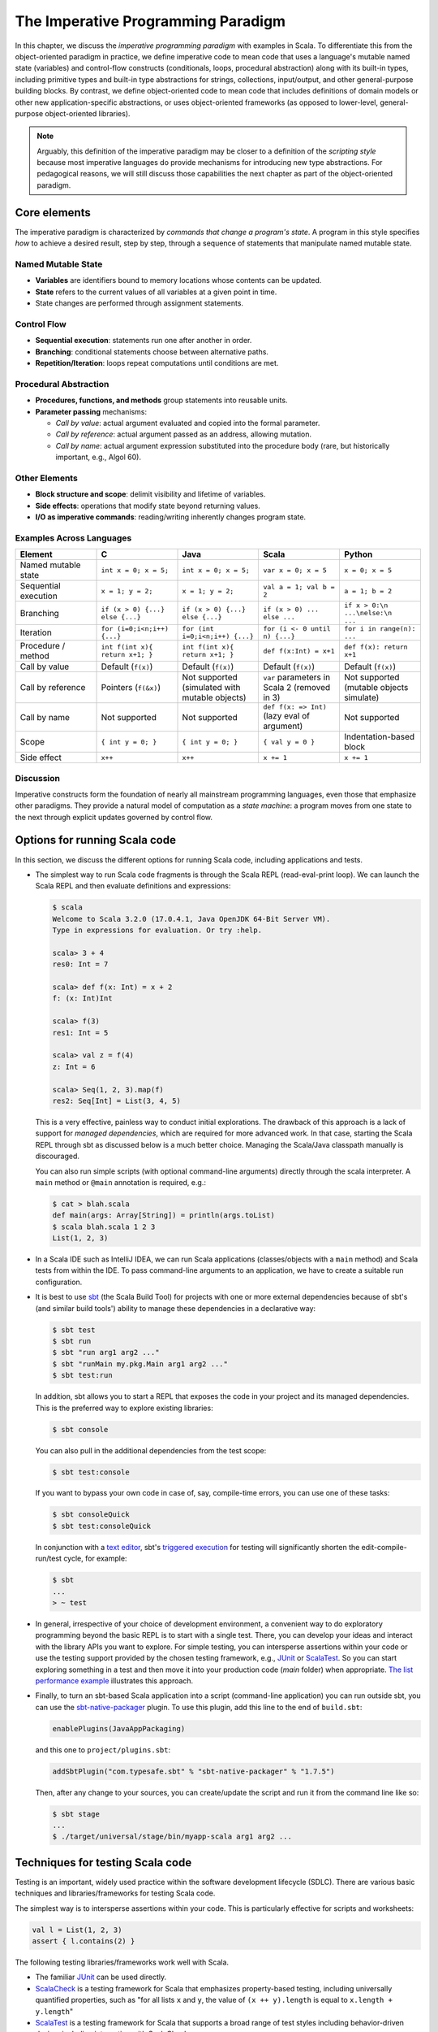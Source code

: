 The Imperative Programming Paradigm
-----------------------------------

In this chapter, we discuss the *imperative programming paradigm* with examples in Scala.
To differentiate this from the object-oriented paradigm in practice, we define imperative code to mean code that uses a language's mutable named state (variables) and control-flow constructs (conditionals, loops, procedural abstraction) along with its built-in types, including primitive types and built-in type abstractions for strings, collections, input/output, and other general-purpose building blocks.
By contrast, we define object-oriented code to mean code that includes definitions of domain models or other new application-specific abstractions, or uses object-oriented frameworks (as opposed to lower-level, general-purpose object-oriented libraries).

.. note:: Arguably, this definition of the imperative paradigm may be closer to a definition of the *scripting style* because most imperative languages do provide mechanisms for introducing new type abstractions. 
  For pedagogical reasons, we will still discuss those capabilities the next chapter as part of the object-oriented paradigm.


Core elements
~~~~~~~~~~~~~


The imperative paradigm is characterized by *commands that change a program's state*. 
A program in this style specifies *how* to achieve a desired result, step by step, 
through a sequence of statements that manipulate named mutable state.


Named Mutable State
```````````````````
- **Variables** are identifiers bound to memory locations whose contents can be updated.
- **State** refers to the current values of all variables at a given point in time.
- State changes are performed through assignment statements.

Control Flow
`````````````````````

- **Sequential execution**: statements run one after another in order.
- **Branching**: conditional statements choose between alternative paths.
- **Repetition/Iteration**: loops repeat computations until conditions are met.

Procedural Abstraction
````````````````````````

- **Procedures, functions, and methods** group statements into reusable units.
- **Parameter passing** mechanisms:
  
  - *Call by value*: actual argument evaluated and copied into the formal parameter.
  - *Call by reference*: actual argument passed as an address, allowing mutation.
  - *Call by name*: actual argument expression substituted into the procedure body (rare, but historically important, e.g., Algol 60).

Other Elements
```````````````````````

- **Block structure and scope**: delimit visibility and lifetime of variables.
- **Side effects**: operations that modify state beyond returning values.
- **I/O as imperative commands**: reading/writing inherently changes program state.

Examples Across Languages
``````````````````````````

.. list-table::
   :header-rows: 1
   :widths: 20 20 20 20 20

   * - Element
     - C
     - Java
     - Scala
     - Python
   * - Named mutable state
     - ``int x = 0; x = 5;``
     - ``int x = 0; x = 5;``
     - ``var x = 0; x = 5``
     - ``x = 0; x = 5``
   * - Sequential execution
     - ``x = 1; y = 2;``
     - ``x = 1; y = 2;``
     - ``val a = 1; val b = 2``
     - ``a = 1; b = 2``
   * - Branching
     - ``if (x > 0) {...} else {...}``
     - ``if (x > 0) {...} else {...}``
     - ``if (x > 0) ... else ...``
     - ``if x > 0:\n    ...\nelse:\n    ...``
   * - Iteration
     - ``for (i=0;i<n;i++) {...}``
     - ``for (int i=0;i<n;i++) {...}``
     - ``for (i <- 0 until n) {...}``
     - ``for i in range(n): ...``
   * - Procedure / method
     - ``int f(int x){ return x+1; }``
     - ``int f(int x){ return x+1; }``
     - ``def f(x:Int) = x+1``
     - ``def f(x): return x+1``
   * - Call by value
     - Default (``f(x)``)
     - Default (``f(x)``)
     - Default (``f(x)``)
     - Default (``f(x)``)
   * - Call by reference
     - Pointers (``f(&x)``)
     - Not supported (simulated with mutable objects)
     - ``var`` parameters in Scala 2 (removed in 3)
     - Not supported (mutable objects simulate)
   * - Call by name
     - Not supported
     - Not supported
     - ``def f(x: => Int)`` (lazy eval of argument)
     - Not supported
   * - Scope
     - ``{ int y = 0; }``
     - ``{ int y = 0; }``
     - ``{ val y = 0 }``
     - Indentation-based block
   * - Side effect
     - ``x++``
     - ``x++``
     - ``x += 1``
     - ``x += 1``

Discussion
````````````````````


Imperative constructs form the foundation of nearly all mainstream programming 
languages, even those that emphasize other paradigms. They provide a natural 
model of computation as a *state machine*: a program moves from one state to the next 
through explicit updates governed by control flow.



Options for running Scala code
~~~~~~~~~~~~~~~~~~~~~~~~~~~~~~

In this section, we discuss the different options for running Scala code, including applications and tests.

- The simplest way to run Scala code fragments is through the Scala REPL (read-eval-print loop).
  We can launch the Scala REPL and then evaluate definitions and expressions:

  .. code-block:: scala

    $ scala
    Welcome to Scala 3.2.0 (17.0.4.1, Java OpenJDK 64-Bit Server VM).
    Type in expressions for evaluation. Or try :help.

    scala> 3 + 4
    res0: Int = 7

    scala> def f(x: Int) = x + 2
    f: (x: Int)Int

    scala> f(3)
    res1: Int = 5

    scala> val z = f(4)
    z: Int = 6

    scala> Seq(1, 2, 3).map(f)
    res2: Seq[Int] = List(3, 4, 5)


  This is a very effective, painless way to conduct initial explorations.
  The drawback of this approach is a lack of support for *managed dependencies*, which are required for more advanced work.
  In that case, starting the Scala REPL through sbt as discussed below is a much better choice.
  Managing the Scala/Java classpath manually is discouraged.

  You can also run simple scripts (with optional command-line arguments) directly through the scala interpreter. A ``main`` method or ``@main`` annotation is required, e.g.:

  .. code-block:: bash

    $ cat > blah.scala
    def main(args: Array[String]) = println(args.toList)
    $ scala blah.scala 1 2 3
    List(1, 2, 3)


- In a Scala IDE such as IntelliJ IDEA, we can run Scala applications (classes/objects with a ``main`` method) and Scala tests from within the IDE. To pass command-line arguments to an application, we have to create a suitable run configuration.

- It is best to use `sbt <https://www.scala-sbt.org/>`_ (the Scala Build Tool) for projects with one or more external dependencies because of sbt's (and similar build tools') ability to manage these dependencies in a declarative way:

  .. code-block:: bash

    $ sbt test
    $ sbt run
    $ sbt "run arg1 arg2 ..."
    $ sbt "runMain my.pkg.Main arg1 arg2 ..."
    $ sbt test:run


  In addition, sbt allows you to start a REPL that exposes the code in your project and its managed dependencies.
  This is the preferred way to explore existing libraries:

  .. code-block:: bash

    $ sbt console


  You can also pull in the additional dependencies from the test scope:

  .. code-block:: bash

    $ sbt test:console

  If you want to bypass your own code in case of, say, compile-time errors, you can use one of these tasks:

  .. code-block:: bash

    $ sbt consoleQuick
    $ sbt test:consoleQuick

  In conjunction with a `text editor <https://www.gnu.org/software/emacs>`_, sbt's `triggered execution <https://www.scala-sbt.org/1.x/docs/Triggered-Execution.html>`_ for testing will significantly shorten the edit-compile-run/test cycle, for example:

  .. code-block:: bash

    $ sbt
    ...
    > ~ test


- In general, irrespective of your choice of development environment, a convenient way to do exploratory programming beyond the basic REPL is to start with a single test.
  There, you can develop your ideas and interact with the library APIs you want to explore.
  For simple testing, you can intersperse assertions within your code or use the testing support provided by the chosen testing framework, e.g., `JUnit <https://junit.org/>`_ or `ScalaTest <https://www.scalatest.org/>`_.
  So you can start exploring something in a test and then move it into your production code (`main` folder) when appropriate.
  `The list performance example <https://github.com/lucproglangcourse/cs2-listperformance-scala/blob/main/src/test/scala/cs271/lab/list/TestList.scala>`_ illustrates this approach.


- Finally, to turn an sbt-based Scala application into a script (command-line application) you can run outside sbt, you can use the `sbt-native-packager <https://github.com/sbt/sbt-native-packager>`_ plugin.
  To use this plugin, add this line to the end of ``build.sbt``:

  .. code-block:: bash

    enablePlugins(JavaAppPackaging)

  and this one to ``project/plugins.sbt``:

  .. code-block:: scala

    addSbtPlugin("com.typesafe.sbt" % "sbt-native-packager" % "1.7.5")

  Then, after any change to your sources, you can create/update the script and run it from the command line like so:

  .. code-block:: bash

    $ sbt stage
    ...
    $ ./target/universal/stage/bin/myapp-scala arg1 arg2 ...


Techniques for testing Scala code
~~~~~~~~~~~~~~~~~~~~~~~~~~~~~~~~~

Testing is an important, widely used practice within the software development lifecycle (SDLC).
There are various basic techniques and libraries/frameworks for testing Scala code.

The simplest way is to intersperse assertions within your code.
This is particularly effective for scripts and worksheets:

.. code-block:: scala

  val l = List(1, 2, 3)
  assert { l.contains(2) }

The following testing libraries/frameworks work well with Scala.

- The familiar `JUnit <http://junit.org>`_ can be used directly.
- `ScalaCheck <http://scalacheck.org>`_ is a testing framework for Scala that emphasizes property-based testing, including universally quantified properties, such as "for all lists ``x`` and ``y``, the value of ``(x ++ y).length`` is equal to ``x.length + y.length``"
- `ScalaTest <http://scalatest.org>`_ is a testing framework for Scala that supports a broad range of test styles including behavior-driven design, including integration with ScalaCheck.
- `specs2 <http://etorreborre.github.io/specs2>`_ is a specification-based testing library that also supports integration with ScalaCheck.
- `MUnit <https://github.com/scalameta/munit>`_ is a newer testing library for Scala.

The `echotest <https://github.com/lucproglangcourse/echotest-scala>`_ example shows some of these libraries in action.

For faster turnaround during development, we can combine these techniques with `triggered execution <https://www.scala-sbt.org/1.x/docs/Triggered-Execution.html>`_.


Measuring code coverage
```````````````````````

The *code coverage* of your tests indicates how thoroughly you're testing.
Typically, you would use the `sbt scoverage plugin <https://github.com/scoverage/sbt-scoverage>`_ to meaasure what percentage of your main code are covered by your tests.

.. code-block:: bash

  $ sbt clean coverage test coverageReport

Once these tasks complete, you should see the coverage percentages toward the end of the terminal output,

.. code-block:: bash

  [info] Statement coverage.: 50.91%
  [info] Branch coverage....: 50.00%


and your test reports should then be available at

.. code-block:: bash

  target/scala-*/scoverage-report/index.html

When you open this file in your web browser (or preview it in Gitpod using the `Live Preview extension <https://marketplace.visualstudio.com/items?itemName=ms-vscode.live-server>`_), you will see a navigable visualization of the code coverage report.

.. image:: images/ScoverageOverview.png

Here you can drill into specific packages and classes.
When looking at a class, you can switch between the source code view and an abstract statement view.

.. image:: images/ScoverageCode.png

.. image:: images/ScoverageStatements.png

If your coverage percentages appear low, you can make them more accurate by excluding classes you are not testing programmatically, such as those focused on providing a main method responsible mostly for I/O.
(This works only with Scala version 3.4.2 or higher; also check ``project/plugins.sbt`` to make sure you're running the latest version of the sbt-scoverage plugin.)

.. code-block:: scala

  ccoverageExcludedPackages := """.*\.simple\..*;.*\.common.*;.*\.Main;benchmark\..*"""

Additional information on testing is available in the corresponding section of the `COMP 335/435: Formal Methods lecture notes <https://lucformalmethodscourse.github.io/30-testing.html>`_.


End-to-end application testing
``````````````````````````````

Besides the familiar styles of unit testing, one could attempt to automate the process of end-to-end application testing.
One approach would be to use shell scripts in conjunction with sample input and expected output files; 
after running the application on the sample input, one could use a ``diff`` utility to compare the actual output to the expected output.

This approach adds complexity in terms of maintaining an additional set of data files, however, and it is brittle in that the test may no longer be valid after changes in the output format of the application under test.
Therefore, it is usually preferable to use the unit testing techniques described above at the data structure level as opposed to comparing formatted output.

On the other hand, if one really wants to test the I/O code, one could set up programmatic end-to-end application tests as part of an automated test suite by redirecting the standard input and output to in-memory streams one can populate or examine programmatically.
This approach appears to work within IDEs such as IntelliJ but not in a standalone invocation of sbt.

.. code-block:: scala

  @Test
  def testMainEndToEnd: Unit =
    val ba = new ByteArrayOutputStream
    val os = new PrintStream(ba)
    System.setOut(os) // redirect stdout to the in-memory stream
    main.Main.main(Array.empty[String])
    val lines =
      import scala.language.unsafeNulls
      ba.toString.lines.toList.asScala
    assertEquals("hello", lines(0))
    assertEquals("hello hello", lines(1))


The role of command-line applications
~~~~~~~~~~~~~~~~~~~~~~~~~~~~~~~~~~~~~

Command-line applications have always been an important part of the UNIX environment.
Each application typically focuses on a specific task, and several applications can be composed to solve a more complex task.

The typical command-line application interacts with its environment in the following ways:

- *environment variables* defined in your system
- zero or more application-specific *command-line arguments* for passing options to the application: ``app arg1 arg2 ...``
- *standard input* (stdin) for reading the input data
- *standard output* (stdout) for writing the output data
- *standard error* (stderr) for displaying error messages separately from the output data

From a Scala perspective, environment variables are accessible via the predefined ``sys.env`` map, e.g., ``sys.env("HOME")``, and command-line arguments are accessible via the main method's argument ``args`` (a string array).
Similar mechanisms are available in Java and other JVM languages.

.. note:: In addition, languages running on a Java Virtual Machine (JVM) support *properties* defined through command-line arguments of the form ``-Dmy.prop=someValue`` and accessible via, e.g., ``sys.props("my.prop")``.

Applications that read and write from and to the standard data streams can function as composable building blocks using UNIX pipes.
Using these standard I/O mechanisms is much more flexible than reading from or writing to specific files whose names are hardcoded in the program.

E.g., the ``yes`` command outputs its arguments forever on consecutive output lines,
the ``head`` command outputs a finite prefix of its input,
and the ``wc`` command counts the number of characters, words, or lines:

.. code-block:: bash

  $ yes hello | head -n 10 | wc -l

You may wonder how the upstream (left) stages in the pipeline know when to terminate.
Concretely, how does the ``yes`` command know to terminate after ``head`` reads the first ten lines.
When ``head`` is done after reading and passing through the specified number of lines, it closes its input stream, and ``yes`` will receive an error signal called ``SIGPIPE`` when it tries to write further data to that stream.
The default response to this error signal is termination.
For more details on ``SIGPIPE``, see `this StackExchange response <https://unix.stackexchange.com/a/84828>`_.

We can also use the control structures built into the shell. E.g., the following loop prints an infinite sequence of consecutive integers starting from 0:

.. code-block:: bash

  $ n=0 ; while :; do echo $n ; ((n=n+1)) ; done

These techniques are useful for producing test data for our own applications.
To this end, we can redirect output to a newly created file using this syntax:

.. code-block:: bash

  $ n=0 ; while :; do echo $n ; ((n=n+1)) ; done > testdata.txt

If ``testdata.txt`` already exists, it will be overwritten when using this syntax.
We can also append to an existing file:

.. code-block:: bash

  $ ... >> testdata.txt

Similarly, we can redirect input from a file using this notation:

.. code-block:: bash

  $ wc -l < testdata.txt

There is a close relationship between UNIX pipes and functional programming: When viewing a command-line application as a function that transforms its input to its output, UNIX pipes correspond to function composition. The pipeline ``p | q`` corresponds to the function composition ``q o p``.


Command-line applications in Scala
``````````````````````````````````

The following techniques are useful for creating command-line applications in Scala.
As in Java, command-line arguments are available to a Scala application as ``args`` of type ``Array[String]``.

We can read the standard input as lines using this iterator:

.. code-block:: scala

  val lines = scala.io.Source.stdin.getLines()

This gives you an iterator of strings with each item representing one line. When the iterator has no more items, you are done reading all the input. (See also this `concise reference <https://alvinalexander.com/scala/how-to-open-read-text-files-in-scala-cookbook-examples>`_.)

To break this iterator of lines down into an iterator of words, we can use this recipe:

.. code-block:: scala

  val words =
    import scala.language.unsafeNulls
    lines.flatMap(l => l.split("(?U)[^\\p{Alpha}0-9']+"))

(We'll discuss ``flatMap`` in detail later.)

The result of ``l.split(regex)`` is an array of strings, where some of the strings or the entire array could possibly be ``null`` because ``split`` is a Java method, where the stated ``String`` type really means ``String`` or ``null``. 
While ``flatMap`` is supposed to preserve the element type of the transformed iterator, splitting the lines in this way could introduce ``null`` references.
Because we require `explicit typing of null references <https://docs.scala-lang.org/scala3/reference/experimental/explicit-nulls.html>`_ (by adding ``"-Yexplicit-nulls"`` to the compiler options in ``build.sbt``), the Scala compiler considers this code incorrect and indicates an error unless we enable this potentially unsafe use of implicit null references.

*To keep null safety in place as widely as possible, it is best to keep this import local to the block(s) performing IO code.
In some cases, it is more convenient to use the* ``.nn`` *extension method to disable null safety for a single expression, e.g.,*

.. code-block:: scala

  System.err.nn.println("D'oh!")

By default, the Java virtual machine converts the ``SIGPIPE`` error signal to an ``IOException``.
In Scala, ``print`` and ``println`` print to stdout, which is is an instance of ``PrintStream``.
This class converts any ``IOException`` to a boolean flag accessible through its ``checkError()`` method.
(See also `this discussion <https://stackoverflow.com/questions/62658078/jvm-not-killed-on-sigpipe>`_ for more details.)

Therefore, to use a Scala (or Java) command-line application in a UNIX pipeline as an upstream component that produces an unbounded (potentially infinite) output sequence, we have to monitor this flag when printing to stdout and, if necessary, terminate execution.

For example, this program reads one line at a time and prints the line count along with the line read.
After printing, it checks whether an error occured and, if necessary, terminates execution by exiting the program:

.. code-block:: scala

  var count = 0
  for line <- lines do
    count += 1
    println((count, line))
    if scala.sys.process.stdout.checkError() then sys.exit(1)


Command-line argument parsing
`````````````````````````````

A common concern when developing command-line applications is argument and option parsing.
As briefly mentioned above, arguments and options are application-specific settings we can pass an application in the form ``app arg1 arg2 ...`` at the time when we're invoking the application.
Importantly, these settings are separate from the application's input data.

E.g., in our `sliding queue example <https://github.com/lucproglangcourse/consoleapp-java>`_, we keep a sliding queue of the n most recent words read from the input;
therefore, when invoking this application, we need to choose a specific value for n.
This is something we would typically use command-line arguments for.

Since the C language days, applications have received their command-line arguments as an array of strings; 
this is still the case in the Java/Scala world, where the main entry point receives the command-line arguments as a string array.
We can examine these arguments programmatically, make sure there are the correct number of them, convert them to numbers as needed, etc.

.. code-block:: java

  // perform argument validity checking
  if (args.length > 1) {
    System.err.println("usage: ./target/universal/stage/bin/consoleapp [ last_n_words ]");
    System.exit(2);
  }
  // ...
  if (args.length == 1) {
    lastNWords = Integer.parseInt(args[0]);
    if (lastNWords < 1) {
      throw new NumberFormatException();
    }
  }

Command-line arguments are very widely used, but it quickly becomes tedious to handle them when more than one or two arguments are required and when we want to have *named* arguments instead of position-based ones so we can provide them in any order.
Unsurprisingly, as is the case for many common tasks or concerns not addressed by the standard library bundled with the language SDK, there are third-party libraries for handling command-line argument parsing.

For example, we can use Li Haoyi's `mainargs <https://github.com/com-lihaoyi/mainargs>`_ library by declaring this dependency in our build configuration

.. code-block:: scala

  "com.lihaoyi" %% "mainargs" % "0.6.3",

and 

.. code-block:: scala

  import mainargs.{main, arg, ParserForMethods, Flag}

  // ...

  // external entry point into Scala application
  def main(args: Array[String]): Unit = ParserForMethods(this).runOrExit(args.toIndexedSeq)

  // internal main method with arguments annotated for parsing
  @main
  def run(
      @arg(short = 'c', doc = "size of the sliding word cloud") cloudSize: Int = 10,
      @arg(short = 'l', doc = "minimum word length to be considere") minLength: Int = 6,
      @arg(short = 'w', doc = "size of the sliding FIFO queue") windowSize: Int = 1000,
      @arg(short = 's', doc = "number of steps between word cloud updates") everyKSteps: Int = 10,
      @arg(short = 'f', doc = "minimum frequency for a word to be included in the cloud") minFrequency: Int = 3) = 

    logger.debug(f"howMany=$cloudSize minLength=$minLength lastNWords=$windowSize everyKSteps=$everyKSteps minFrequency=$minFrequency")
    // ...           

Based on the formal argument names and their ``@arg`` annotations, the library generates a parser that looks for the arguments based on their long or short names and associated values;
arguments can have default values.
In addition, the generated code can handle a ``--help`` option, which prints a UNIX-style usage summary.

.. code-block:: bash

  $ ./target/universal/stage/bin/myapp -- --help
  run
    -c --cloud-size <int>     size of the sliding word cloud
    -l --min-length <int>     minimum word length to be considere
    -w --window-size <int>    size of the sliding FIFO queue
    -s --every-ksteps <int>   number of steps between word cloud updates
    -f --min-frequency <int>  minimum frequency for a word to be included in the cloud

For example, we could run the application with these arguments:

.. code-block:: bash

  $ ./target/universal/stage/bin/myapp -- -c 3 -l 2 -w 5  


Determining whether an app is running interactively
```````````````````````````````````````````````````

In some cases, it's convenient to determine programmatically whether our command-line app is running interactively, i.e., reading from the console, or running in batch mode, where its standard input has been redirected from a file.
For example, if our app running interactively, we might automatically want to prompt the user for console input.

We can use this technique to determine whether stdin is coming from the console.

.. code-block:: scala

  private def isInputFromTerminal: Boolean =
    System.console() != null ||
      System.getProperty("os.name").nn.toLowerCase.nn.contains("windows") &&
        sys.process.stdin.available() == 0

.. todo:: Verify that this works on Windows.


Allowing the user to edit their input
`````````````````````````````````````
Many REPLs, including the Python and Scala ones, allow the user to edit their input in various ways, including scrolling through the input history using the up and down arrows, adding or deleting characters from the input line, etc.

To add this capability to a Java- or Scala-based command-line app, we can use the `JLine library <https://github.com/jline/jline3>`_, which is the Java equivalent of the `GNU Readline library <https://en.wikipedia.org/wiki/GNU_Readline>`_.
If you want to make your command-line app convenient to use and give it a professional touch, consider using JLine instead of basic console input.
JLine has excellent documentation; please look there for examples.

.. todo:: Determine whether JLine automatically suppresses prompts when redirecting stdin.


Finding good third-party libraries
``````````````````````````````````

For most programming languages, platforms, and other ecosystems, there are lists of "awesome" libraries and tools.
For a particular language, search for "awesome" followed by the name of the language.

In Scala's case, we would come across this here list:

  https://github.com/lauris/awesome-scala

Within it, we can then look for the desired concern or purpose, such as "command line interfaces", where we find mainargs among several other choices.
It can be hard to choose a specific library; 
some typical criteria are:

  - ease of use
  - quality of documentation
  - popularity
  - active development status
  - code quality
  - number of dependencies (lower is usually better)
  - security (absence of known vulnerabilities)


The role of logging
~~~~~~~~~~~~~~~~~~~

Logging is a common dynamic nonfunctional requirement that is useful throughout the lifecycle of a system.
Logging can be challenging because it is a cross-cutting concern that arises throughout the codebase.

In its simplest form, logging can consist of ordinary print statements, preferably to the *standard error* stream (``stderr``):

.. code-block:: scala

  System.err.println("something went wrong: " + anObject)

This allows displaying (or redirecting) error messages separately from output data.

For more complex projects, it is advantageous to be able to configure logging centrally, such as suppressing log messages below a certain `log level <https://stackoverflow.com/questions/2031163/when-to-use-the-different-log-levels>`_ indicating the severity of the message, configuring the destination of the log messages, or disabling logging altogether.

*Logging frameworks* have arisen to address this need.
Modern logging frameworks have very low performance overhead and are a convenient and effective way to achieve professional-grade `separation of concerns <https://en.wikipedia.org/wiki/Separation_of_concerns>`_ with respect to logging.

Proper logging is perhaps more important in applications where one doesn't normally see the console output, such as apps with a graphical user interface and back-end server apps.
In those cases, logging allows ongoing monitoring of app progress, as well as error analysis if something isn't working.


Logging in Scala
````````````````

A popular choice found on the `Awesome Scala <https://github.com/lauris/awesome-scala>`_ list, the `log4s <https://github.com/Log4s/log4s>`_ wrapper provides a convenient logging mechanism for Scala.
To use log4s minimally, the following steps are required:

- Add external dependencies for log4s and a simple slf4j backend implementation:

  .. code-block:: scala

    "org.log4s" %% "log4s" % "1.10.0",
    "org.slf4j" % "slf4j-simple" % "1.7.30"

- If you require a more verbose (lower severity) log level than the default of ``INFO``, such as ``DEBUG``, add a configuration file ``src/main/resources/simplelogger.properties`` with contents:

  .. code-block:: scala

    org.slf4j.simpleLogger.defaultLogLevel = debug

- Now you are ready to access and use your logger:

  .. code-block:: scala

    private val logger = 
      import scala.language.unsafeNulls
      org.log4s.getLogger
    // ...
    logger.debug(f"howMany = $howMany minLength = $minLength lastNWords = $lastNWords")


  This produces informative debugging output such as:

  .. code-block:: bash

    [main] DEBUG edu.luc.cs.cs371.topwords.TopWords - howMany = 10 minLength = 6 lastNWords = 1000


.. _subsecConstantSpace:

The importance of constant-space complexity
~~~~~~~~~~~~~~~~~~~~~~~~~~~~~~~~~~~~~~~~~~~

Common application scenarios involve processing large volumes of input data or indefinite input streams, e.g., sensor data from an internet-of-things device.
To achieve the nonfunctional requirements of reliability/availability and scalability for such applications, it is critical to ensure that the application does not exceed a constant memory footprint during its execution.
*These considerations apply to any potentially long-running application, be it a command-line app, mobile app, or back-end service.*


Using iterators to represent indefinite input
`````````````````````````````````````````````

In these scenarios, it is common to process an indefinite number of input items, one at a time, as long as more items are available from the input.
Concretely, whenever possible, this means reading and processing one input item at a time and then forgetting about it, rather than first storing the entire input in memory and then processing it in bulk.
This version of a program that echoes back and counts its input lines has constant-space complexity:

.. code-block:: scala

  var count = 0
  for line <- lines do
    count += 1 
    println(line)
    if scala.sys.process.stdout.checkError() then sys.exit(1)
  println(line + " lines counted")

By contrast, this version has linear-space complexity and may run out of space on a large volume of input data:

.. code-block:: scala

  var count = 0
  val listOfLines = lines.toList
  for line <- listOfLines do
    count += 1 
    println(line)
    if scala.sys.process.stdout.checkError() then sys.exit(1)
  println(line + " lines counted")

In sum, to achieve constant-space complexity, it is usually best to represent the input data as an iterator instead of converting it to an in-memory collection such as a list.
Iterators support most of the same behaviors as in-memory collections.


Monitoring a program's memory footprint over time
`````````````````````````````````````````````````

To monitor a program's memory footprint over time, we would typically use a heap profiler.
For programs running in the Java Virtual Machine (JVM), we can use the standalone version of VisualVM.

For example, the following heap profile (upper right section of the screenshot) shows a flat sawtooth pattern, suggesting constant space complexity even as we are processing more and more input items.
By contrast, if the sawtooth pattern were sloping upward over time, space complexity would increase as we are processing our input, suggesting some function that grows in terms of the input size n.

.. image:: images/heapprofile.png

When working in a command-line environment, we can also use an interactive process viewer, such as ``htop``, to monitor a program's memory footprint over time.

.. todo:: add suitable htop screenshot


Making command-line applications testable
~~~~~~~~~~~~~~~~~~~~~~~~~~~~~~~~~~~~~~~~~

Recognizing the importance of *testability* as a static nonfunctional requirement, we'd like to make our command-line applications testable.
While we could use other command-line tools to set up automatic testing of the end-to-end functionality of our applications, we would also like to unit-test the logical functionality of our applications in isolation from input/output code.

A key barrier to achieving this goal is the tangling (interweaving) of logical functionality and input/output in our code, i.e., there is a lack of separation of these two concerns.
In particular, how can we make our code testable *without* sacrificing the important dynamic nonfunctional requirement of a constant-space memory footprint?

The following example goes through several evolutions of a simple example to illustrate the design tradeoffs involved in reconciling these conflicting forces, using suitable software design patterns.

  https://github.com/lucproglangcourse/consoleapp-java

Upon reflection, this journey also leads us away from simple, straight-line imperative or scripting code toward a more complex design involving custom abstractions.
The endpoint of this journey thereby marks our transition to the object-oriented paradigm.
